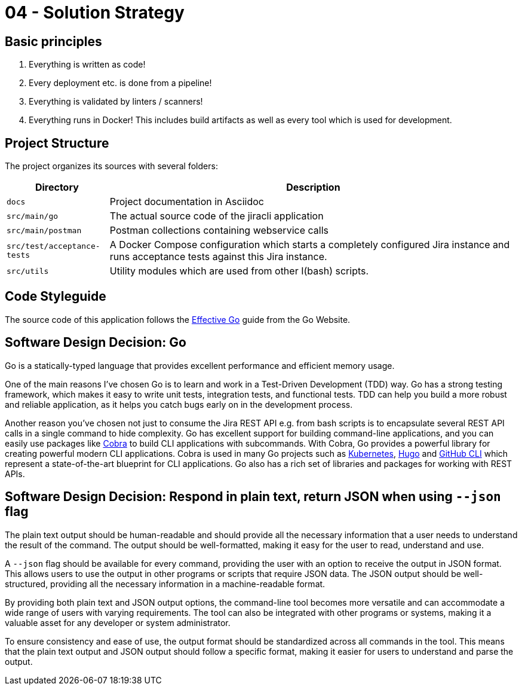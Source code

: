 = 04 - Solution Strategy
:description: A short summary and explanation of the fundamental decisions and solution strategies, that shape system architecture.

== Basic principles
. Everything is written as code!
. Every deployment etc. is done from a pipeline!
. Everything is validated by linters / scanners!
. Everything runs in Docker! This includes build artifacts as well as every tool which is used for development.

== Project Structure
The project organizes its sources with several folders:

[cols="1,4", options="header"]
|===
|Directory |Description
|`docs` |Project documentation in Asciidoc
|`src/main/go` |The actual source code of the jiracli application
|`src/main/postman` |Postman collections containing webservice calls
|`src/test/acceptance-tests` |A Docker Compose configuration which starts a completely configured Jira instance and runs acceptance tests against this Jira instance.
|`src/utils` |Utility modules which are used from other I(bash) scripts.
|===

== Code Styleguide
The source code of this application follows the link:https://go.dev/doc/effective_go[Effective Go] guide from the Go Website.

== Software Design Decision: Go
Go is a statically-typed language that provides excellent performance and efficient memory usage. 

One of the main reasons I've chosen Go is to learn and work in a Test-Driven Development (TDD) way. Go has a strong testing framework, which makes it easy to write unit tests, integration tests, and functional tests. TDD can help you build a more robust and reliable application, as it helps you catch bugs early on in the development process.

Another reason you've chosen not just to consume the Jira REST API e.g. from bash scripts is to encapsulate several REST API calls in a single command to hide complexity. Go has excellent support for building command-line applications, and you can easily use packages like link:https://github.com/spf13/cobra[Cobra] to build CLI applications with subcommands. With Cobra, Go provides a powerful library for creating powerful modern CLI applications. Cobra is used in many Go projects such as link:https://kubernetes.io[Kubernetes], link:https://gohugo.io[Hugo] and link:https://github.com/cli/cli[GitHub CLI] which represent a state-of-the-art blueprint for CLI applications. Go also has a rich set of libraries and packages for working with REST APIs.

== Software Design Decision: Respond in plain text, return JSON when using `--json` flag
The plain text output should be human-readable and should provide all the necessary information that a user needs to understand the result of the command. The output should be well-formatted, making it easy for the user to read, understand and use.

A `--json` flag should be available for every command, providing the user with an option to receive the output in JSON format. This allows users to use the output in other programs or scripts that require JSON data. The JSON output should be well-structured, providing all the necessary information in a machine-readable format.

By providing both plain text and JSON output options, the command-line tool becomes more versatile and can accommodate a wide range of users with varying requirements. The tool can also be integrated with other programs or systems, making it a valuable asset for any developer or system administrator.

To ensure consistency and ease of use, the output format should be standardized across all commands in the tool. This means that the plain text output and JSON output should follow a specific format, making it easier for users to understand and parse the output.